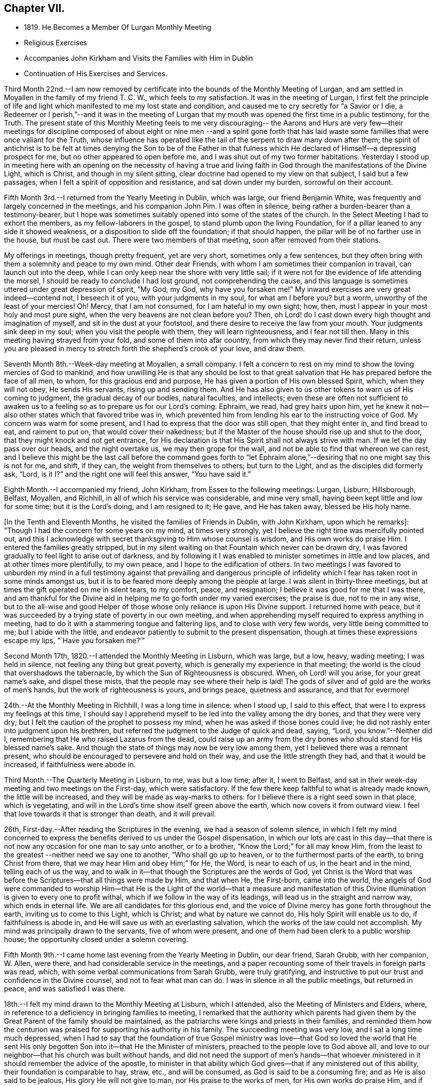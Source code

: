 == Chapter VII.

[.chapter-synopsis]
* 1819+++.+++ He Becomes a Member Of Lurgan Monthly Meeting
* Religious Exercises
* Accompanies John Kirkham and Visits the Families with Him in Dublin
* Continuation of His Exercises and Services.

Third Month 22nd.--I am now removed by certificate into
the bounds of the Monthly Meeting of Lurgan,
and am settled in Moyallen in the family of my friend T. C. W.,
which feels to my satisfaction.
It was in the meeting of Lurgan,
I first felt the principle of life and light which
manifested to me my lost state and condition,
and caused me to cry secretly for
"`a Savior or I die, a Redeemer or I perish,`"--and it was in the meeting of Lurgan
that my mouth was opened the first time in a public testimony,
for the Truth.
The present state of this Monthly Meeting feels to me very discouraging--
the Aarons and Hurs are very few--their meetings for discipline composed of
about eight or nine men --and a spirit gone forth that has laid waste some
families that were once valiant for the Truth,
whose influence has operated like the tail of the serpent to draw many down after them;
the spirit of antichrist is to be felt at times denying the Son to be of the Father
in that fulness which He declared of Himself--a depressing prospect for me,
but no other appeared to open before me, and I was shut out of my two former habitations.
Yesterday I stood up in meeting here with an opening on the necessity of having a
true and living faith in God through the manifestations of the Divine Light,
which is Christ, and though in my silent sitting,
clear doctrine had opened to my view on that subject, I said but a few passages,
when I felt a spirit of opposition and resistance, and sat down under my burden,
sorrowful on their account.

Fifth Month 3rd.--I returned from the Yearly Meeting in Dublin, which was large,
our friend Benjamin White, was frequently and largely concerned in the meetings,
and his companion John Pim.
I was often in silence, being rather a burden-bearer than a testimony-bearer,
but I hope was sometimes suitably opened into some of the states of the church.
In the Select Meeting I had to exhort the members, as my fellow-laborers in the gospel,
to stand plumb upon the living Foundation,
for if a pillar leaned to any side it showed weakness,
or a disposition to slide off the foundation; if that should happen,
the pillar will be of no farther use in the house, but must be cast out.
There were two members of that meeting, soon after removed from their stations.

My offerings in meetings, though pretty frequent, yet are very short,
sometimes only a few sentences,
but they often bring with them a solemnity and peace to my own mind.
Other dear Friends, with whom I am sometimes their companion in travail,
can launch out into the deep, while I can only keep near the shore with very little sail;
if it were not for the evidence of life attending the morsel,
I should be ready to conclude I had lost ground, not comprehending the cause,
and this language is sometimes uttered under great depression of spirit, "`My God,
my God, why have you forsaken me!`"
My inward exercises are very great indeed--contend not, I beseech it of you,
with your judgments in my soul, for what am I before you?
but a worm, unworthy of the least of your mercies!
Oh! Mercy, that I am not consumed, for I am hateful in my own sight; how, then,
must I appear in your most holy and most pure sight,
when the very heavens are not clean before you?
Then, oh Lord! do I cast down every high thought and imagination of myself,
and sit in the dust at your footstool,
and there desire to receive the law from your mouth.
Your judgments sink deep in my soul; when you visit the people with them,
they will learn righteousness, and I fear not till then.
Many in this meeting having strayed from your fold, and some of them into afar country,
from which they may never find their return,
unless you are pleased in mercy to stretch forth the shepherd`'s crook of your love,
and draw them.

Seventh Month 8th.--Week-day meeting at Moyallen, a small company.
I felt a concern to rest on my mind to show the loving mercies of God to mankind,
and how unwilling He is that any should be lost to that great
salvation that He has prepared before the face of all men,
to whom, for this gracious end and purpose,
He has given a portion of His own blessed Spirit, which, when they will not obey,
He sends His servants, rising up and sending them.
And He has also given to us other tokens to warn us of His coming to judgment,
the gradual decay of our bodies, natural faculties, and intellects;
even these are often not sufficient to awaken us to a
feeling so as to prepare us for our Lord`'s coming.
Ephraim, we read, had grey hairs upon him,
yet he knew it not--also other states which that favored tribe was in,
which prevented him from lending his ear to the instructing voice of God.
My concern was warm for some present, and I had to express that the door was still open,
that they might enter in, and find bread to eat, and raiment to put on,
that would cover their nakedness;
but if the Master of the house should rise up and shut to the door,
that they might knock and not get entrance,
for His declaration is that His Spirit shall not always strive with man.
If we let the day pass over our heads, and the night overtake us,
we may then grope for the wall, and not be able to find that whereon we can rest,
and I believe this might be the last call before the command goes forth to "`let
Ephraim alone,`"--desiring that no one might say this is not for me,
and shift, if they can, the weight from themselves to others; but turn to the Light,
and as the disciples did formerly ask, "`Lord,
is it I?`" and the right one will feel this answer, "`You have said it.`"

Eighth Month.--I accompanied my friend, John Kirkham,
from Essex to the following meetings: Lurgan, Lisburn, Hillsborough, Belfast, Moyallen,
and Richhill, in all of which his service was considerable, and mine very small,
having been kept little and low for some time; but it is the Lord`'s doing,
and I am resigned to it; He gave, and He has taken away, blessed be His holy name.

+++[+++In the Tenth and Eleventh Months, he visited the families of Friends in Dublin,
with John Kirkham, upon which he remarks]:
"`Though I had the concern for some years on my mind, at times very strongly,
yet I believe the right time was mercifully pointed out,
and this I acknowledge with secret thanksgiving to Him whose counsel is wisdom,
and His own works do praise Him.
I entered the families greatly stripped,
but in my silent waiting on that Fountain which never can be drawn dry,
I was favored gradually to feel light to arise out of darkness,
and by following it I was enabled to minister sometimes in little and low places,
and at other times more plentifully, to my own peace,
and I hope to the edification of others.
In two meetings I was favored to unburden my mind in a full testimony
against that prevailing and dangerous principle of infidelity which I
fear has taken root in some minds amongst us,
but it is to be feared more deeply among the people at large.
I was silent in thirty-three meetings,
but at times the gift operated on me in silent tears, to my comfort, peace,
and resignation; I believe it was good for me that I was there,
and am thankful for the Divine aid in helping me to go forth under my varied exercises;
the praise is due, not to me in any wise,
but to the all-wise and good Helper of those
whose only reliance is upon His Divine support.
I returned home with peace,
but it was succeeded by a trying state of poverty in our own meeting,
and when apprehending myself required to express anything in meeting,
had to do it with a stammering tongue and faltering lips,
and to close with very few words, very little being committed to me;
but I abide with the little,
and endeavor patiently to submit to the present dispensation,
though at times these expressions escape my lips, "`Have you forsaken me?`'`"

Second Month 17th, 1820.--I attended the Monthly Meeting in Lisburn, which was large,
but a low, heavy, wading meeting; I was held in silence,
not feeling any thing but great poverty,
which is generally my experience in that meeting;
the world is the cloud that overshadows the tabernacle,
by which the Sun of Righteousness is obscured.
When, oh Lord! will you arise, for your great name`'s sake, and dispel these mists,
that the people may see where their help is laid!
The gods of silver and of gold are the works of men`'s hands,
but the work of righteousness is yours, and brings peace, quietness and assurance,
and that for evermore!

24th.--At the Monthly Meeting in Richhill, I was a long time in silence: when I stood up,
I said to this effect, that were I to express my feelings at this time,
I should say I apprehend myself to be led into the valley among the dry bones,
and that they were very dry; but I felt the caution of the prophet to possess my mind,
when he was asked if those bones could live;
he did not rashly enter into judgment upon his brethren,
but referred the judgment to the Judge of quick and dead, saying, "`Lord,
you know.`"--Neither did I, remembering that He who raised Lazarus from the dead,
could raise up an army from the dry bones who should stand for His blessed name`'s sake.
And though the state of things may now be very low among them,
yet I believed there was a remnant present,
who should be encouraged to persevere and hold on their way,
and use the little strength they had, and that it would be increased,
if faithfulness were abode in.

Third Month.--The Quarterly Meeting in Lisburn, to me, was but a low time; after it,
I went to Belfast, and sat in their week-day meeting and two meetings on the First-day,
which were satisfactory.
If the few there keep faithful to what is already made known,
the little will be increased, and they will be made as way-marks to others:
for I believe there is a right seed sown in that place, which is vegetating,
and will in the Lord`'s time show itself green above the earth,
which now covers it from outward view.
I feel that love towards it that is stronger than death, and it will prevail.

26th, First-day.--After reading the Scriptures in the evening,
we had a season of solemn silence,
in which I felt my mind concerned to express the
benefits derived to us under the Gospel dispensation,
in which our lots are cast in this day--that there is
not now any occasion for one man to say unto another,
or to a brother, "`Know the Lord;`" for all may know Him,
from the least to the greatest --neither need we say one to another,
"`Who shall go up to heaven, or to the furthermost parts of the earth,
to bring Christ from there, that we may hear Him and obey Him;`" for He, the Word,
is near to each of us, in the heart and in the mind, telling each of us the way,
and to walk in it--that though the Scriptures are the words of God,
yet Christ is the Word that was before the Scriptures--that all things were made by Him,
and that when He, the First-born, came into the world,
the angels of God were commanded to worship Him--that He is the Light
of the world--that a measure and manifestation of this Divine
illumination is given to every one to profit withal,
which if we follow in the way of its leadings,
will lead us in the straight and narrow way, which ends in eternal life.
We are all candidates for this glorious end,
and the voice of Divine mercy has gone forth throughout the earth,
inviting us to come to this Light, which is Christ; and what by nature we cannot do,
His holy Spirit will enable us to do, if faithfulness is abode in,
and He will save us with an everlasting salvation,
which the works of the law could not accomplish.
My mind was principally drawn to the servants, five of whom were present,
and one of them had been clerk to a public worship house;
the opportunity closed under a solemn covering.

Fifth Month 9th.--I came home last evening from the Yearly Meeting in Dublin,
our dear friend, Sarah Grubb, with her companion, W. Allen, were there,
and had considerable service in the meetings,
and a paper recounting some of their travels in foreign parts was read, which,
with some verbal communications from Sarah Grubb, were truly gratifying,
and instructive to put our trust and confidence in the Divine counsel,
and not to fear what man can do.
I was in silence in all the public meetings, but returned in peace,
and was satisfied I was there.

18th.--I felt my mind drawn to the Monthly Meeting at Lisburn, which I attended,
also the Meeting of Ministers and Elders, where,
in reference to a deficiency in bringing families to meeting,
I remarked that the authority which parents had given them by
the Great Parent of the family should be maintained,
as the patriarchs were kings and priests in their families,
and reminded them how the centurion was praised
for supporting his authority in his family.
The succeeding meeting was very low, and I sat a long time much depressed,
when I had to say that the foundation of true Gospel ministry
was love--that God so loved the world that He sent His only
begotten Son into it--that He the Minister of ministers,
preached to the people love to God above all,
and love to our neighbor--that his church was built without hands,
and did not need the support of men`'s hands--that whoever
ministered in it should remember the advice of the apostle,
to minister in that ability which God gives--that if any ministered out of this ability,
their foundation is comparable to hay, straw, etc., and will be consumed,
as God is said to be a consuming fire; and as He is also said to be jealous,
His glory He will not give to man, nor His praise to the works of men,
for His own works do praise Him, and if any one should take that honor to themselves,
they will lie down in sorrow.

Eighth Month 9th.--A meeting was appointed at Moyallen for Charles Parker, of Yealand,
and Daniel Oliver, of Newcastle, and the next day one at Lurgan, which I attended;
they were both low times.
In the latter, I had to remind Friends of the prize that is set before them,
a crown of glory eternal in the heavens;
but if we do not run we shall not obtain--if we stand still,
we shall be found in the same spot at the end of the race.
"`So run, that you may obtain.`"

11th.--This morning as I lay awake before day,
I felt a flow of Gospel truths to break forth in my mind--attended with life,
showing the necessity of experiencing the new birth brought forth in us;
till that is the case, let our profession of religion be what it may,
or our name be ever so high, we are in the Gentile nature,
and our worship is in the outer court.
This felt to me at the time so clear, that I thought nothing could gainsay it,
nevertheless if the blind eye is not Divinely opened, it cannot see into this mystery.
God made a covenant with Israel at Sinai, which covenant they did not keep;
He has made a covenant in these latter days by writing His law in the heart,
and in the mind,
and those who break this covenant and will not keep it are not the Lord`'s people,
nor is He their God, as they do not worship him.
These truths were sealed on my mind,
and as things new and old are brought out of the scribe`'s treasury,
so in the newness of life they may be brought forth to the edification of some.
Blessed are the eyes which see these things and have faith given to believe them,
they shall no longer wander in darkness, but shall have the light of life.
My spirit was deeply bowed with thankfulness, and peace was the covering of it.

Ninth Month 2nd.--The Quarterly Meeting in Grange, was very large,
supposed to be above 600 persons.
Charles Parker and companion were there; I may say I was thankful to be present,
although I was in a stripped state, and wearied in body with my journey from Belfast.
The close of the meeting for discipline was comfortable,
I was drawn forth in supplication,
that the little remnant who had toiled and labored all the night,
might be favored to return to their habitations,
with a portion of that bread which had been broken among us,
by Him who feeds the young ravens,
and those who sincerely ask it from Him--that
they and their families might rejoice together,
in thanksgiving and praise, to Him who only is worthy, now and for evermore!
I had a desire to see the Friends of that particular meeting, next day,
in their week-day meeting, which they very fully attended,
and I was concerned to deal closely with them,
for their general neglect of this reasonable service,
telling them that I felt the Divine jealousy raised,
so as almost to close me from any communication at that time,
which was the reason I was held so long in silence--because the servant`'s
invitation had been more attended to than that of the Master,
who had so often invited, not only by His holy Spirit in their hearts,
but also by His servants --that we called Him Master and Lord,
but did not honor and obey Him as such, nor yet confess Him before men as we ought to do, etc.
I returned home in the evening, with a sheaf in my bosom.

11th.--I attended the meeting at Richhill, and a public one by desire of Nathan Hunt,
from North Carolina, who was largely engaged in testimony therein,
to the exalting of our principles, and addressing himself to many states present,
I believe, very suitably; and although occupied at home in a laborious line,
to maintain himself and family, being a blacksmith,
nevertheless he had the tongue of a scribe well instructed,
bringing things new and old out of his treasury,
and was as a polished shaft in his Master`'s quiver,
wounding and bringing down the hairy scalp of his enemies.
I felt myself so small and little, that I dared not venture to my tent door,
even to look after this man of God, as he entered into the tabernacle!

Tenth Month 1st.--First-day, I am now returned from meeting,
where I have been practically instructed that I am little and low,
and of no account in my own eyes, and perhaps in the eyes of others also;
the life seems to be much veiled in me, yet I feel a necessity to move with the little,
and to be content therewith; this has been my lot for a long time in this meeting,
but when the great Shepherd shall appear, we may hope to appear with Him.
I have been now for a considerable time closely beset, especially in the night-season,
by the enemy who is permitted to assault me, and I have cried most earnestly for help,
which has been mercifully afforded, when my strength failed.
If those who are acquainted with the Source of help,
are scarcely saved from the jaws of the devourer,
where shall the sinner and the ungodly appear!

19th.--Week-day meeting here,
after a long time in silence the subject of the ten lepers who were
cleansed was opened before me--only one returned to give God thanks,
and he was a stranger, not of the house of Israel, where were the nine?
Strangers will be called in to sit at the table with Abraham, Isaac, and Jacob,
in the kingdom of heaven, while the children of the kingdom shall be cast out;
for the time may not be far distant when many, who have not been favored as we have,
with one servant after another being sent with their lives in their hands, to invite,
saying, "`Behold all things are ready,
come you and eat at the Lord`'s table,`" while we are making excuses,
forgetful of His mercies-- I say these strangers will come to the light,
flocking like doves to the windows, and will fill up our vacant seats,
for His table shall be filled, and the children of the bride-chamber be cast out,
if they will not hear.
When the Divine light first shone into my heart, I was a stranger also,
but I immediately cleaved to it, and surrendered my body, soul, and spirit to it,
willing to give all up to be possessed of this precious pearl;
and I have been mercifully preserved in the love of it to this day,
now about eighty-one years of age; praise the Lord, O my soul,
for His mercy endures forever, to those who love and fear him.

Twelfth Month.--At the Quarterly Meeting at Lurgan,
we had the company of Huldah Sears from Virginia, who had large service;
I was shut up in the several sittings, but the last, on Third-day,
when I was enlarged in comparing the shadows of the law,
with the substance revealed in the Gospel.
In the meeting for discipline, the answers from the several Monthly Meetings,
showing a considerable deficiency in the attendance of week-day meetings,
brought a deep exercise over us for some time, and a consideration arose,
what could be done to endeavor to apply some remedy to this complaint,
uttered in every meeting for discipline.
After a time of retirement,
it opened in my mind to propose the appointment of a committee,
to pay a visit to the several Preparative Meetings,
and to endeavor to stir up Friends to this reasonable and necessary duty,
so much complained of as neglected; which was agreed to, and a committee appointed,
who performed the visit, I believe, to general satisfaction, in the next month.

First Month, 1821.--There feels to me a disposition in some here,
wanting to comprehend the hidden mysteries of God,
and to measure them by their natural understandings;
to this spirit I have sometimes to minister, but my labor seems in vain,
it must be brought to the Master Himself if cast out.
On First-day, I had to compare the natural man to the world,
in its primitive state as described by Moses, void and without form,
and darkness upon the face of the deep,
until the Spirit of God moved upon the face of the waters--"`and God said,
Let there be light, and there was light, and God saw that the light was good;
and God separated the light from the darkness, the light He called day,
and the darkness He called night`"--man, as born of a woman,
is void of Divine knowledge of heavenly mysteries,
but endowed with a knowledge of the things necessary for man,
called "`the things of a man;`" with this knowledge man generally turns the
strength of his mind and faculties to the obtaining of earthly things;
but the Spirit of God, moving upon this state, says in His own time,
"`Let there be light,`" --and in that light, man then discovers his state of nature,
and feels he is unable of himself to do those things,
which the secret counsel of the Most High shows him in his conscience,
are necessary to be done, if he attains to heaven and happiness.
The light then is gradually separated from the darkness,
and the light is called the day of merciful visitation to the benighted soul of man;
and though this light appears in man, it is not of man,
but from God in Christ Jesus our Lord.
Therefore, man should give up his own wisdom in these things,
and wait daily at Wisdom`'s gate, for that wisdom which alone can explain those mysteries,
which were hidden from ages, and are now revealed in the second coming of Jesus Christ,
in Spirit, in whom is all wisdom and knowledge, and who is blessed now and for evermore!

10th.--As I sat in my usual retirement this forenoon, a stripped state was my companion,
nevertheless I endeavored to travel on,
remembering Jacob wrestled through the night season;
under this state of conflict this language feelingly impressed my mind,
"`Mordecai returned to the king`'s gate;`" which comforted me,
and begot in me thanksgiving and praise, that my then state was opened to me,
and I journeyed on with renewal of strength, praising God whose mercy endures forever.

My baptisms are frequent, by day and by night, especially in the silence of the latter,
though deeply exercising, deep answering to deep in holy writ,
yet they are productive of secret prayer for preservation from the roaring lion,
seeking to devour; the hand which was stretched forth to save Peter,
is stretched forth in due time, when every other help fails,
His saving grace is found sufficient, and my little grain of faith is increased,
to confess, '`You are the Son of the everlasting Father,
you are the Savior of all who put their trust in you!`' I have
been favored with precious seasons in the night sometimes,
when I have felt the in-flowings of Divine good to my soul,
bringing the whole man into solemn silence, and covering me with heavenly light;
under this I have lain secretly praying for preservation,
and acknowledging I was but dust and ashes.
These seasons I compared to the brook by the way which refreshed
after the close exercises and baptisms I had passed through,
and increased my faith to say,`' Lord you have been my Alpha,
condescend I beseech you to be my Omega, now in the 82nd year of my age,
that when you in your unerring wisdom sees fit to call me from works to rewards,
I may be enabled to say, Speak, Lord, for your servant hears, and is waiting your coming.
Praises be to your holy and blessed name who lives and reigns forever and ever.
Amen.`'

Fourth Month 1st.--First-day meeting at Moyallen: near the time of separating,
a concern ripened so as to encourage me to stand up and say,
that the church of Christ here on earth was a high distinction,
which all bodies professing Christianity claimed as their own,
but let us consider what the Scriptures say
concerning it--they say it is the body of Christ,
of which He is the high and holy Head-- that it receives strength and
nourishment from the Head--that as the oil was poured upon the head of Aaron,
which ran down his beard to the nethermost skirts of his garments,
so does the unction from the holy One,
run down from the highest to the lowest member of His body--
that Christ is the officiating minister in His church,
making use of servants and handmaids,
as He did in the Jewish church--that such are made holy, harmless, undefiled,
and separate from sinners, as He told his people formerly, "`Be holy,
for I am holy,`" as the Head is holy so must the members (the body) be holy also,
by having their robes made white in the blood of the Lamb,
who is the Word of God--which Word is in each of us,
as a swift witness against every appearance of evil, reproving and condemning it,
and as we submit thereto, our sins will be washed away,
and we shall be clothed with the fine linen,
which is the righteousness of the saints--that it is not a mere reliance on
Christ without us which will give us admittance into the kingdom of heaven,
though we may plead having eaten and drunk in His presence,
and that He taught in our streets--it is Christ within us that will give us
the blessed hope of glory--for there is no seed can destroy sin in man but
Christ the Seed of the woman--and if we live in sin and die in it,
"`Depart from me you workers of iniquity,
I know you not,`" is the sentence on those who are not
washed and cleansed by the inspeaking Word of God,
who told His disciples,
"`Now you are clean through the word that I have spoken unto you.`"
The Meeting concluded under a solemn covering.

[.embedded-content-document.letter]
--

[.letter-heading]
From Charles Parker to John Conran.

[.signed-section-context-open]
Yealand, Fourth Month 6th, 1821.

[.salutation]
My Dear Friend,

I was duly favored with your acceptable letter,
and glad to observe therefrom the revival of an exercise in your
Quarterly Meeting to extend labor for the help of each other,
and to carry home and communicate to individuals and families what may be unfolded
to you of their states and conditions-- to point out the path of danger,
and hold forth the inviting language of "`Come brother, come sister,
let us go up to the mountain of the Lord, to the house of the God of Jacob,
and He will teach us of His ways,`" etc.
In my younger days an exercise of this sort was yearly
performed in the meeting wherein I resided,
by appointment of the Monthly Meeting,
and I think I am a witness of its profitable tendency, both among the youth and others;
but it has been rarely moved in of later years,
and then mostly under the concern of individuals who
have been traveling in the work of the ministry only.
Probably it may be allowable to think that, in consequence of the decline of such care,
defect and indifference have more abounded, and the love of many has become more cold;
it has at least been evident, in many places,
that deadness and formality have more prevailed, and, "`Am I my brother`'s keeper?`"
has been the language more exhibited in conduct, if not in expression,
for lack of minding and improving the gift that is in them.

I can feelingly sympathize with my dear friends in Ireland,
they have had much to try them, and much to discourage them;
yet the Lord`'s arm is not shortened that He cannot save,
nor His ear grown heavy that He cannot hear the secret
breathings and petitions of His dependent children and people.
But the things of time and of sense have tended greatly to weaken,
as well as the undue influence of false brethren;
and I cordially unite in desire that my fellow-professors,
both in Ireland and the land of my nativity,
may come out from them and be separate--may not touch the unclean thing,
that He may receive us, and be unto us a Father, and we become His sons and daughters.
Your remark concerning those who have separated from you, and are not now of you,
I cordially unite with, for,
however cases may differ as to the cause of departure of any,
something is at least due as an acknowledgment from such who desire to return;
and if they are made sensible of their mistake,
and the real ground of their desire for a reunion with the body arise from conviction,
I do hope it will be no task to such, but rather a relief,
to make their situation truly known, and cause it to accompany their request.

[.signed-section-closing]
I am, with sincere esteem, your affectionate friend,

[.signed-section-signature]
Charles Parker.

[.signed-section-context-close]
Hay, in Brecknockshire, Wales, 17th of Fourth Month, 1821.

--

Being here on my journey, I am desired to present you with the love of our dear friend,
Nathan Hunt, whom I expect you will see in Dublin, and may add,
that I feel helped on my way, as I was favored to be in Ireland.

14th.--Monthly Meeting in Lurgan: this morning early before I arose,
I felt a gentle stream of Gospel truths flow in my mind for some time,
some portions of holy writ were opened in a view that I never saw before; when I arose,
all was wiped out, and a trying poverty succeeded,
in which I secretly craved that I might be spared going to meeting; but I had to go,
and in it the waters rose so high as to become a broad river to swim in of new matter,
what I saw in the morning not appearing; sundry states were clearly opened and spoken to,
the previous baptism I passed through showed me clearly to whom the praise belonged,
to me it did not, for without His holy help I can do nothing that is good.

Fifth Month 13th.--As I lay awake early this morning I
felt life spring up in my mind with this expression,
"`I will be with you wherever you go,`" which brought
thanksgiving and praise to Him who lives forever.
I felt myself most unworthy to be thus cared for, but He cares for the sparrows,
and a hair of our head falls not to the ground without His notice.
In the meeting I was low and poor till near the conclusion,
when I felt a little life to arise,
with an invitation to come to Christ and learn of Him who is meek and lowly of heart--
that He being the express image of His Father,
full of grace and full of truth,
what teacher on earth can we find so capable and able to bring us to God?
He invites us this day to learn of Him,
but the stumbling-block is in the way--His yoke must be taken up, His cross borne,
which is the teaching of His holy Spirit, denying all ungodliness and worldly lusts;
for He will not pour the new wine of His heavenly kingdom into our old bottles,
all must be made new.
There was a sweet solemnity over the meeting, and under it we separated:
it may be said
"`He wakens me morning by morning, He wakens my ear to hear as the learned.`"

Sixth Month 5th.--Our Quarterly Meeting concluded, many of the younger class attended;
I think I may say it was a favored meeting,
and that the great Head of the church vouchsafed His holy presence at times amongst us,
and I hope broke the bread of life,
and handed it through His instruments to the comfort and
consolation of some who were of the mourners in Zion.
My baptisms previous to this season for some weeks were trying; Am I forsaken?
Have you forgotten to be gracious?
But I was favored with patience and hope to sustain me, as upon examination,
into which I was led, I did not find any transgression brought against me.
I do not remember any meeting in which I was more helped than in this:
to Him only be the praise, who is the helper of those who put their whole trust in Him!

Seventh Month 8th.--As I sat in meeting,
a flow of sound gospel doctrines moved in my mind,
connected and supported by appropriate portions of Scripture;
but though I could subscribe in my judgment to them as gospel truths,
yet I kept still in my retirement, not feeling the life with them requiring utterance,
which is more than meat to the soul that truly
waits for that bread which comes not from men,
but from heaven; for nothing but the Spirit of God can gather to God,
according to the doctrine of our blessed Lord, that of ourselves we can do nothing.
At length life arose, and I stood up in it,
and declared the state I had been baptized into,
comparing it to that the prophet Elijah was tried with in the mount,
when the supernatural appearances of the strong wind, the earthquake and the fire,
passed before him.
He was not moved by them, but remained in the cave, for the Lord was not with them.
He came forth when he heard the still small voice, wrapping his face in his mantle,
by keeping his eye steadily fixed on the Lord, his holy Head,
he was mercifully preserved from the delusion of the false prophet,
and received his commission to "`go and anoint,`" etc.

I had to compare the above state to that of such as take upon themselves,
and are appointed by man, as ministers of the Gospel,
not waiting for nor even expecting the Divine unction from the Holy One to qualify them,
and so come ready prepared with written documents compiled from the holy Scriptures,
which the natural man easily comprehends and readily subscribes to,
bearing in his view such a resemblance to his state as face answers face in a glass,
but going away under these impressions which are superficially made by man,
he straightway forgets what manner of man he is.
But the words of Christ preaching in the heart are with that power
from above as reaches to the edifying of his body in love,
and the convincement of the hearers that we must no longer continue
in sin if we expect to be incorporated as members in Christ`'s body.^
footnote:["`I have not sent these prophets, yet they ran:
I have not spoken to them, yet they prophesied.
But if they had stood in my counsel, and had caused my people to hear my words,
then they should have turned them from their evil way,
and from the evil of their doings.`"--Jeremiah 23:21-22.]
His church militant on earth--and that Christ in us, by His light and grace,
is our only hope of glory.
The true gospel ministers turn the hearers to Him as a Teacher, and from man,
whose breath is in his nostrils, and who cannot, with all his acquired learning,
make that strait in himself which is by nature crooked,
nor open his own blind eyes to see the beauty there is in holiness,
and that the end thereof is eternal life.
I had to compare the ministry of such to the three appearances
which Elijah could not acknowledge as proceeding from God;
the earthquake to the agitations proceeding from the natural affections of the man,
which never can produce in any the righteousness of God--neither that strong
windy doctrine as if it would rend the mountains and break the rocky heart
in pieces--nor was the Divine Power in the fiery zeal which some cover their
delivery in as with a cloak--these must pass away,
because they are not from God, and the still small voice be waited for,
which always will convey certainty of duty and our
present states to the true waiter in faith and patience.

Seventh Month 15th.--A field of offering was presented
to my view at meeting on various subjects in holy writ,
and I stood up with a pretty clear opening, and proceeded for some time,
when a cloud overshadowed me, and I paused, and the whole was taken from me.
A spirit of unbelief seemed to be the cloud I felt, to which I had to turn,
and suitable doctrine was furnished largely to prove from Scripture
the Divinity of our most blessed Lord--that He was the Son of God,
and not of Joseph--and that if we did not believe in His second coming in Spirit,
to do away sin and to finish transgression in those who believe in Him,
such would lose the benefit of His coming in the flesh,
and remain dead in trespasses and sins.
It was a laborious exercise I passed through, but I felt clear;
the wisdom of man is foolishness in the sight of God!

[.embedded-content-document.letter]
--

[.letter-heading]
To +++________+++

[.salutation]
Dear Friend,

It was encouraging to me to hear that any portion of the manuscript I
committed to the inspection of your dear father has merited his approbation,
with that of my much valued and beloved friend,
N+++.+++ H. You may trace out the way the wayfaring men have to travel;
many are the trials and probations they have to pass through,
but the Lord delivers them out of them all; the dross is to be purged out,
and then comes forth the vessel for the finer.
Oh! my dear friend,
the ways of God with man in the regeneration are past his finding out;
the changeableness of apparel they have to put on has more colors than Joseph`'s coat,
yet it is the garment the beloved child has to wear;
and though false brethren may be the means of
starving and selling the owner into bondage,
nevertheless the Lord is with him, and in His own time will deliver him:
the rod of the wicked shall not always rest on the lot of the righteous.
We may have in such times to walk through the shadow of death,
yet through faith we shall fear no evil; His rod and His staff shall comfort us,
and we shall be led from one degree of strength to another.

The awful situation you were placed in lately affected me;
I may say my heart expanded in secret thanksgiving for your preservation,
and that the fire vas not suffered to kindle upon you.
The same Almighty hand which preserved the three
children was extended for your deliverance;
and I have not any doubt but thanksgiving and praise were
secretly poured out in remembrance that His mercies,
both ancient and new, will continue for ever to those who put their trust in Him,
to those who will not bow down to the golden image which is +++[+++as it were]
set up in the plain of Dura by spiritual Nebuchadnezzar.
Hold on, my beloved friend, worship the God of your fathers in faithfulness and in truth;
dedicate to Him the first ripe fruits of His own husbandry,
and sacrifice the lamb both evening and morning,
and your works will meet with acceptance before Him.
Although that old altar upon which many sacrifices and oblations have
been previously offered was permitted to fall to the ground,
yet we should not be too much discouraged or lay it to heart;
the Most High dwells not in temples made with hands,
His worship will continue the same as before,
and the temple which He dedicates to Himself
will stand whilst a man stands upon the earth.
He never will leave Himself without a witness to celebrate His
praise and to speak well of His adorable name.
I feel the tendering impressions of best love at this time for you,
and in it desire that you may hold fast that which you have received,
and let no man or thing take your crown,
which the Lord has crowned you with in the day of your espousals.

[.signed-section-signature]
John Conran.

--

Eleventh Month 11th,
First-day.--I had an open time to explain some of the mysteries of godliness
as they are hidden under the types and ordinances of the law of Moses,
which the natural man cannot explain, as he does not comprehend them,
being only and alone to be spiritually understood.
The Divine Being burying the body of Moses,
the place whereof was never found by the natural man, was opened to my view,
and expressed nearly after this manner,--that the spirituality of the law of
Moses was buried by God under the types and figures and ordinances,
which were no more than the patterns of the holy things
themselves which were shown unto him in the Mount,
("`see that you make all things according to the pattern shown unto you in the Mount`")--
these were only the shadows,
the substance of them were reserved in heaven for Christ,
who was the Prophet that was to come,
to be a Lawgiver like unto Moses ("`Him shall you hear`")--the
shadows did not profit them to whom they came;
their bodies fell in the wilderness, save a few, a remnant.
But Christ being come a High Priest of good things,
by a greater and more perfect tabernacle not made with hands, through the eternal Spirit,
offered Himself without spot to God,
to purge our conscience from dead works to serve the living God.
I had an open time to declare of the majesty and infinite power of Almighty God,
displayed at Mount Sinai at the delivery of the law by Moses,
preceded by thunderings and lightnings, and the sound of the trumpet exceeding loud;
the mountain smoked as a furnace, because the Lord descended in fire,
and the mountain quaked greatly,
and the people trembled--that He is the same
today that He was in generations that are past,
His power the same, and can make the earthly-minded men to tremble,
if they will resist and refuse to receive the law at His hand,
and to cast their idols of silver and gold to the moles and the bats.

Fourth Month 11th, 1822.--My morning retirements of late have been barren and unfruitful,
I toil and row all the night, and do not catch anything,
yet I persevere through heights and through depths,
hoping when the Master comes I shall be instructed to
let down the net on the right side of the ship:
this state experimentally shows me that without Him I cannot do any thing that is good.
I am preparing to attend the Yearly Meeting in Dublin, perhaps by this baptism,
with other distressing assaults of the enemy, which cause me to cry out for help;
this seems sometimes long in coming,
and occasions me to call more than twice or thrice before it comes,
when my lips begin (spiritually) to tremble,
fearing lest my soul should not find rest in the day of trouble.
These may be necessary preparations for humility,
that we may not take any thing to ourselves but that which belongs to us,
shame and confusion of face.

Sixth Month 15th.--The Monthly Meeting held in Lurgan,
a very small gathering and a poor low time;
when the meeting for discipline was about closing,
under a painful exercise I felt on account of the meeting,
(about eight or nine men) I told them I remembered when there
were sixty-three families who were esteemed in membership,
and about sixty families not in membership, when I visited them,
the former in their houses, and the latter in three sittings, at convenient places--that,
before I had much or any expectation of being united to Friends,
in that meeting-house I received the first feelings
impressed on my mind that my Redeemer lived,
which produced joy and rejoicing in my heart, and broke me into many tears,
and I wept aloud--that in that meeting-house, about eight years after,
my mouth was first opened in a public testimony
for that Principle of light and life from Him,
which had formerly been experienced by me there, in these expressions, "`Oh!
Jerusalem, Jerusalem, you that kill the prophets,`" etc.,
"`how often would I have gathered your children,`" etc., "`and you would not,
therefore your house is left unto you desolate!`"-- desiring
Friends to see if this prophecy was not fulfilling,
or nearly so, and I believed others would be called in to fill their places.

25th.--This morning early, as I lay still,
some passages of Scripture were opened in my mind in a
clearer manner than I had seen them before,
they flowed gently on, so that I compared them to Shiloh`'s brook, which runs softly,
and at the same time waters and fertilizes the ground it passes through,
by increasing faith, which produces good fruits.
The wind which brought this state blew unexpectedly;
from where it comes or where it goes, no man, as man, knows.
I was deeply humbled,
and poured out thanksgivings that such a one as I am should be thus favored;
there were then, as on other similar occasions,
some of the secret things which belong to God communicated unto me,
which are not lawful to write at this time,
but are to be laid up in the treasury till the key of David
opens and brings them forth in the newness of life.
There is a treasury in the temple of our hearts where these gifts are to be cast in,
and not brought forth to such whose spiritual
ears have not been opened by the finger of God;
till then they would only be objects of curiosity to the vain mind,
which being satisfied, the remembrance of them would pass away,
and leave not a profitable trace behind:
therefore it requires the same watchful state in which
they were communicated to preserve them inviolate,
that we may not deck ourselves with our Lord`'s jewels,
or gratify the vain mind in others.

Ninth Month.--I attended the Quarterly Meeting at Grange, near Dungannon,
which was the largest, I think I ever saw in this province.
Mary Watson was there, and had large service.
Just before the meeting closed, I stood up,
and said that I felt that which was better than words,
comparable to the dew descending upon the tender herb,
which would make it green and fruitful if it were permitted to rest upon it--
that I believed it was the love of God that was thus shed over the assembly,
for our encouragement, not to cast away our hope and confidence,
though we may feel in a state of desertion, but in order to quicken us to advance,
for that we are not forsaken--desiring that we may endeavor to carry
home to our families a share of what has been now dispensed to us,
as "`a piece of flesh and a flagon of wine,`"
that they also may be made partakers with us.
The meeting closed under a solemn covering, and I came home in peace.

[.offset]
+++[+++About this time he received a letter from John Kirkham, of Essex,
alluding so agreeably to the visit which they paid
together to the families of Friends in Dublin,
that an extract from it is here given]:

[.embedded-content-document.letter]
--

[.letter-heading]
John Kirkham to John Conran.

[.signed-section-context-open]
Edinburgh, Ninth Month 28th, 1822.

I have often remembered our visit at Dublin,
and still feel considerable satisfaction in the remembrance of it;
for though it was attended with deep exercise, yet, in abundant mercy,
the end thereof was peace.
This you can say (with some others) is that which fully repays for all;
and I doubt not but you will be pleased to hear that a
measure of this is at times the attendant of my mind,
in having now nearly finished my visit to the dear Friends of this land.
I have been as far as Kinmuck, and returned to this city on Fifth-day from Aberdeen.
Dear John and Elizabeth Wigham, of that city, are in tolerable health,
but are getting very infirm;
they cannot do much more in traveling but to and from their own meeting.
There are a few choice Friends both at Kinmuck, Aberdeen, and Glasgow,
amongst whom I was permitted to be comforted,
which I esteem a great favor from the holy Head of His own church and people.
My spirit salutes you, dear friend, in kind love,
and herein I remain very affectionately your sincere friend,

[.signed-section-signature]
John Kirkham.

--

Eleventh Month.--The approaching Quarterly Meeting brings to me its usual baptisms,
leanness and deeply-trying poverty.
These feelings accompany me mostly in the night season, when I lie for hours awake,
resigning myself up entirely to Divine disposal, who knows best what is fitting for me,
desiring nothing more than mercy,
and that He would be pleased to preserve my feet from falling into
any snare that would lessen my faith and confidence in Him,
whom I love above all things, and whose displeasure in the least degree I dread,
but at the same time that he would not spare any thing in me which should be done away.
Thus I am traveling on in the path which the vulture`'s eye has not seen;
the wisdom of man will not walk therein,
but the wayfaring man (though a fool as to worldly wisdom) shall not err therein.
This I esteem to be the way cast up for the ransomed and redeemed to walk in;
it leads to that self abasement which puts no confidence in the flesh.
This was the way Paul was traveling in to humble him,
lest he should be exalted above measure by his visions;
the Divine light shining in his heart,
and showing to him that in his flesh dwells no good thing,
and so mortifying was the view,
that instead of patiently dwelling under it till it produced its full effect upon him,
he cried out twice to be relieved from it: this was a necessary baptism,
preparing to place no manner of confidence in any thing
that is short of the assistance of the grace of God,
immediately revealed.
May it always be my blessed experience to be thus baptized
into a lively sense of my state and condition by nature,
in which I cannot do any good thing;
that in the Lord`'s own time I may be favored with the renewings of His holy Spirit,
which will bring with them life and immortality to light,
to the strengthening and refreshing of my soul in God, through Jesus Christ my Lord.

In the first Month, 1823, the eldest son in this family, residing near Dublin,
was taken ill with a fever, in which he lay above forty days,
and was attended by three doctors;
the sorrowful tidings came here that the doctors had but little hopes of him,
which threw the family into deep distress.
That day I felt and sympathized with them very nearly,
and retiring with these impressions into my chamber,
I felt my spirit drawn forth in prayer, that if it was consistent with the Divine will,
he might be spared,
they being a family who had afforded me shelter when I had been turned out of two houses,
and had treated me kindly.
When I had ended, this language was clearly impressed on my mind,
"`Your petition is granted.`"
My faith in it was severely tried before it was accomplished;
for about five weeks he was confined to his bed,
and once or twice was laid out as if he was going;
but last week he showed such favorable symptoms that the doctors were discharged,
and his mother returned home from attending him.

Second Month 6th, 1823.--Long before day-light,
I felt my mind impressed with the doctrine of perfection,
which we maintain as a religious Society,
and is opposed by other Christian professors as impossible and contrary to Scripture;
whereas Scripture declares man was made in the image of
God-- the impression here received was holy,
harmless as to the other parts of the animal creation,
(his food being confined to the green herbs and fruits;)
he was a stranger to every sinful appetite,
worshipping God in spirit and in truth, not having any temples made with hands;
his union and communion was with God --he walked with Him, he knew His voice,
and followed it.
Here was a state of perfection, laid out for man during his residence here below,
had he obeyed the Divine command; God saw that this state was good, and blessed it.
From this by transgression he fell, and introduced sin in the place thereof,
and death to this blessed state through sin;
thereby losing the union and communion of the Holy Spirit.
In this state of darkness and dereliction, man found out many inventions,
and set up a form of worship, in imitation of that he had lost,
which being of his own invention, led him forth from God to the lower creation,
and he became so darkened, that he worshipped he knew not what;
he lost the dominion over that part of God`'s creation,
and instead of being their lord and master, he became their servant, and worshipped them;
he lost the dominion of himself, and became servant to sin and sin-pleasing pleasures,
and thereby loving darkness rather than the light, which condemned his evil deeds,
he found himself unable to overcome this state,
and on this ground it is that man denies an overcoming to be attainable:
whereas Christ came into the world to put an end to sin and finish
transgression in all those who are willing to deny the corrupt nature,
by daily taking up the cross and following his holy requirings.
Thus the natural man knows not the redeeming power of Jesus Christ,
because he is not of the willing and obedient who eat the good of the land;
while the truly spiritual man knows these things, yes the deep things of God;
and as the Divine Seed of light and life abides in him,
the temptation to sin is seen in the light,
and the life reduces it in obedience to the cross,
and thereby freedom from sin is obtained in proportion to the measure
of Divine grace afforded being a portion of that fulness which was
found in our dear and blessed Lord and Savior Jesus Christ.
So that our freedom from spiritual Pharaoh may be obtained by
submission to Him who is a Prophet and Lawgiver like unto Moses,
that Moses declared unto Israel should be raised up, and whom they should hear.

Third Month 9th. First day.--Meeting at Moyallen:
in this meeting I was enlarged more than usually,
which has been my comfortable experience for one or two years past,
now in the eighty-fourth year of my age, when the natural life manifests a decay,
yet the spiritual candle (or life) burns brighter; this was promised some time past,
when I was bemoaning my leanness after near forty years
in the exercise of the gift bestowed upon me.

15th.--The Monthly Meeting held in Moyallen was favored.

18th.--Before day-light, a spring of Gospel ministry flowed in my mind for about an hour,
and many precious truths were opened before me, to my admiration,
in such a manner as man`'s wisdom never had done before to my understanding,
which caused me to praise and magnify the great
and holy Giver of every good and perfect gift;
for in Him dwells knowledge, and wisdom, and understanding,
which man in his best and first estate cannot comprehend nor understand.
The evening and night after the Monthly Meeting, I sat at the gate very much stripped,
for the meeting had been much favored;
in that low estate I continued till after meeting the next day,
when this relief was afforded to me, "`I will never leave you nor forsake you.`"
The absence of Him whom my soul loves is felt,
and leads to a jealousy lest I should have done something that occasioned it;
but when the clouds disperse, and the sun again breaks out,
though grief may be for a night, yet joy comes in the morning without clouds.

23rd.--First-day meeting at Moyallen,
I had to contend in testimony with that spirit of
infidelity which had laid waste many in this quarter,
as well as in many other places, the remnant of which still is to be found hereaway;
they hide their heads now, but the sting is in their tails.
The doubt of a virgin bringing forth a son was cleared before me,
in the view of God`'s omnipotence, who at first created man from the dust of the earth,
and by His Word said, "`Let there be light, and there was light`"--in David, He said,
"`I will make my first-born higher than the kings of the earth`"--He
had the priority of every other creature,
being the first-born of every creature, and the first-born from the dead;
and was the Head of the church which was named after Him the church of the first-born,
the image of the invisible God,
the fulness of whom dwelt in Him bodily--and "`to which
of the angels said He at any time,
You are my Son, this day have I begotten you?
but to the Son he said, Your throne, Oh God! is forever and ever,`" etc.
If these, and many other portions of holy writ,
do not describe Him amply as the Son of God, and not merely of man,
to such as do not believe them, preaching is in vain.
After meeting, there was a funeral attended by a large gathering,
whom I reminded that the present opportunity bore
testimony that man from the earth was taken,
and to the earth was to be returned, and the soul to God, who created it,
for a purpose of glorifying Himself--the uncertainty of our
time here should awaken us to the consideration how we are
prepared to appear before the judgment seat of Christ,
to render an account of the deeds done in our bodies--if we have done well,
the answer will be, "`Well done, enter you into the joy of your Lord;`" if the contrary,
"`Depart from me, you workers of iniquity!`"
There was a solemnity over the large gathering, and peace was the covering of my mind.
After dinner, I walked into the garden, and as I walked musing, my lips were opened,
as if a hand had done it,
by the Spirit of prayer and supplication in vocal words of thanksgiving and praise,
and humble acknowledgments of manifold mercies and kindnesses
received from him who lives and reigns forever,
God blessed forever and ever.
Amen.

Fourth Month 9th.--My attention has lately been occupied by the
consideration of the rest which is prepared for the people of God:
this is, I believe, generally understood to be eternal in the heavens.
There is a rest to be found in this life, reserved only and alone for God`'s people,
those who are willing to enter therein,
resting from their own labors as God rested from His.
When our eyes are anointed and Divinely opened, we shall see in the light,
which then shines in our dark hearts, that our works of righteousness,
in which we have taken up our rest, and from which we hoped to reap eternal life,
were the works of man,
which never did or can produce the righteousness that God will accept.
Nothing can bring the soul of man to God but the Spirit of God;
our blessed Lord spoke positively that of ourselves we can do nothing,
and that without His Divine aid our own works will avail nothing.
The young man who came to Christ, pleading his righteousness from his youth up,
and asking what else he lacked, stumbled at the cross, would not follow Christ further,
but went away sorrowful.
And Paul, who was faultless in the observations of an outward profession of religion,
when the light from heaven shone around him,
he counted his former works of righteousness but as dross and dung,
which could not profit him, so that he might gain the spiritual knowledge of Christ.
These are some of the mysteries of godliness, which are hid with God,
and only can be revealed by his beloved Son, for whom are all things,
and in whom the fulness of wisdom dwells--"`the Lord our righteousness!`"
He works in us those things which we cannot do
for ourselves--if we be willing and obedient,
we shall eat the good of the land.

18th.--The monthly Meeting being appointed to be held at Rathfriland,
and the weather very boisterous, discouraged me very much,
so that in my retirement I sought to be released from the concern to attend it,
pleading my old age, and the desire I felt to go to the ensuing Yearly Meeting,
in which I might be disappointed by taking cold now;
I was quickly answered in these expressions,
"`Let him who has two coats impart to him who has none,`" which immediately silenced me.
This meeting was raised up near eighty years since, or more, by convincement,
but is at present in a very low state, and their number very small.
After a deep exercise,
I was engaged in a close testimony --I hope in that love which flows
from the Fountain of all true love--endeavoring to stir them up from
that lukewarm state which shut them out from the Divine strength.
Through favor I got home safely,
and thankful that I was strengthened to go and fulfill
the requiring--He is strength in weakness,
and riches in poverty!

Sixth Month 27th.--I have been for some time past a mourner in Zion,
traveling heavily on,
bemoaning myself and my situation among a people of unclean lips--my dwelling in
the cottage in the vineyard--no fellow traveller to travel with me;
yet the language of my spirit has been "`Not my will, but yours, Oh Lord! be done.`"
I was made willing to bear my portion of His righteous indignation,
as Ezekiel had to lie 390 days on one side for the iniquity of the house of Israel,
and forty days on the other side for the sin of Judah.

Seventh Month 4th.--Week-day meeting here, to me it was a night season; I rowed on,
but caught nothing--I rested on my oar, believing the Lord was present,
though I did not perceive him: I came away in peace and not disconsolate.
In bed this night or early in the morning, as I lay awake,
I felt the Day-spring from on high to descend three times at intervals very unexpectedly,
which brought me into a reverent frame of silent waiting,
not feeling any communication to attend it; I bowed in thankfulness,
acknowledging the unmerited condescension of the great and good Giver!

13th.--First-day meeting at Moyallen; a very small beginning,
through faith increased to a favored opportunity.
The promised increase is fulfilled beyond my expectation,
which is a comfort to my old age; my faith is strong in the Lord,
and my trust is in His might;
thankful I am that I am often favored to feel the sentence of death in myself,
that I may not trust in myself, but in the living God who raises the dead,
and His own works praise Him.
There has been much labor bestowed on this meeting,
but with sorrow I say there is little or no visible signs even of the buddings of good,
much less of fruit after so much labor.
Zion, hereaway, if she is redeemed from the evil of her way,
it must be (I believe) through judgment,
for I apprehend from the increasing neglect of religious meetings and
the low times experienced when the few meet together,
that there is rather a return to bondage than traveling on to the promised land.
I believe this to be my allotted place; therefore though I mourn, as Baruch did,
that the Lord has seen fit to add grief to my sorrow,
yet I endeavor to confide in a similar promise to him--that my life
shall be given me for a prey in every land where I shall go.

[.embedded-content-document.letter]
--

[.letter-heading]
John Conran to Henry Hull.

[.signed-section-context-open]
Moyallen, Eighth Month, 1823.

[.salutation]
My Dear Friend,

I received your agreeable favor of Sixth Month 2nd,
conveying comfortable intelligence of yourself and family,
which is truly satisfactory to me.
I do not doubt but it will be equally pleasing to you to understand
by the present opportunity that I am still continued,
in the natural as well as in the spiritual struggling for life,
with which I humbly hope I am mercifully favored.
I am now eighty-four years of age,
and my health and strength of body equal to attend some of our meetings in this province,
and I was at our last Yearly Meeting in Dublin,
which I think was acknowledged by our great and good Master.
I send you a paper which will explain itself,
in order to show you that my thoughts are still engaged for Zion`'s prosperity,
and that my wish is that peace may be within her walls,
and prosperity within her palaces; this has been (I trust) my concern these fifty years,
that I have been engaged in His service.
I need not praise it to you, who has so often and to my knowledge experienced His bounty;
His faithful servants always bear this testimony, that He is the best of masters,
it is the idle and slothful who call Him "`an austere man.`"
He has not cast me off in my old age as not worthy of my food and raiment;
thanks be to Him, He gives me a sufficiency of both, which He was pleased to promise,
that my allowance should not be abridged in my latter days, and this is fulfilled,
with a hope that the end will crown all.

I have been at times tried in cloudy seasons, with the query how we as a Society,
could possibly be of the church militant here on earth,
when I have painfully had to behold the impure mixture which compose it;
the doctrines are as high as men can bear--to believe in the Light, and to walk in it,
is to walk with God, as Enoch did of old--it translated him,
and would translate us from earth to heaven,
from being earthly-minded to be heavenly-minded.
These considerations at times have brought serious reflections
whether the church has not again retired into the wilderness,
and that we only hold the doctrines, the substance being gone;
but this has only occurred in my humiliations, under which I have kept silence,
and have not inquired after so many living evidences in myself,
as well as in other servants, "`Are you he that should come, or look we for another?`"
But my bow abode in strength,
the arms of my hands were made strong through the mighty God of Jacob,
and therefore the armies of the aliens were put to flight;
and in compassion to my weakness, the enclosed was opened to me, as it may inform you;
I send it, not to take anything to myself, but my desert, shame and confusion of face,
and my motive in sending it is that I believe it will gratify
you to find your former fellow-laborer is not standing idle,
looking on other men`'s labors, but is still endeavoring to fill up the day`'s work,
in order to get the penny at last.
My sight is much impaired, otherwise but little room to complain.
With affectionate regards to yourself, your dear companion, and children,
I subscribe myself your truly affectionate brother and friend,

[.signed-section-signature]
John Conran

[.postscript]
I still lodge in Moyallen,
my son lives in the bounds of Moate meeting with his wife and children, a farmer.

--

Tenth Month 20th.--This day eighty-four years I was born in Dublin--
many trials and probations I have passed through since in order to
prove me and fashion me to the present shape I am formed into;
I may say I have passed from death to life, through the unsearchable mercies of God,
who plucked my feet out of the mire of sin, and the clay of worldly pursuits,
and has set them upon the Rock which followed Israel of old, and is the Rock of ages,
and of the just and righteous of the present generation;
and He has put a new song into my mouth,
to praise and magnify Him who lives and reigns forever and for evermore,
God blessed forever!
Amen.
